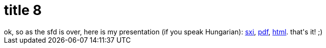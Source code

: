 = title 8

:slug: title-8
:category: hacking
:tags: en
:date: 2005-09-25T18:33:32Z
++++
ok, so as the sfd is over, here is my presentation (if you speak Hungarian): <a href="http://frugalware.org/~vmiklos/stuff/sxi/sfd/sfd.sxi">sxi</a>, <a href="http://frugalware.org/~vmiklos/stuff/sxi/sfd/sfd.pdf">pdf</a>, <a href="http://frugalware.org/~vmiklos/stuff/sxi/sfd/html/">html</a>.
that's it! ;)
++++
